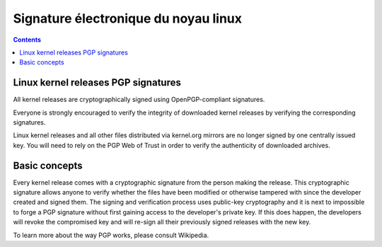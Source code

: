 ﻿
.. index::
   pair: Signature Electronique ; Linux


.. _signature_electronique_linux:

================================================
Signature électronique du noyau linux
================================================

.. seealso::

   - https://www.kernel.org/category/signatures.html
   - :ref:`gnupg_sign`



.. contents::
   :depth: 3
   
   
Linux kernel releases PGP signatures
=====================================


All kernel releases are cryptographically signed using OpenPGP-compliant 
signatures. 

Everyone is strongly encouraged to verify the integrity of downloaded kernel 
releases by verifying the corresponding signatures.

Linux kernel releases and all other files distributed via kernel.org mirrors 
are no longer signed by one centrally issued key. You will need to rely on the 
PGP Web of Trust in order to verify the authenticity of downloaded archives.

Basic concepts
===============

Every kernel release comes with a cryptographic signature from the person making the release. This cryptographic signature allows anyone to verify whether the files have been modified or otherwise tampered with since the developer created and signed them. The signing and verification process uses public-key cryptography and it is next to impossible to forge a PGP signature without first gaining access to the developer's private key. If this does happen, the developers will revoke the compromised key and will re-sign all their previously signed releases with the new key.

To learn more about the way PGP works, please consult Wikipedia.
